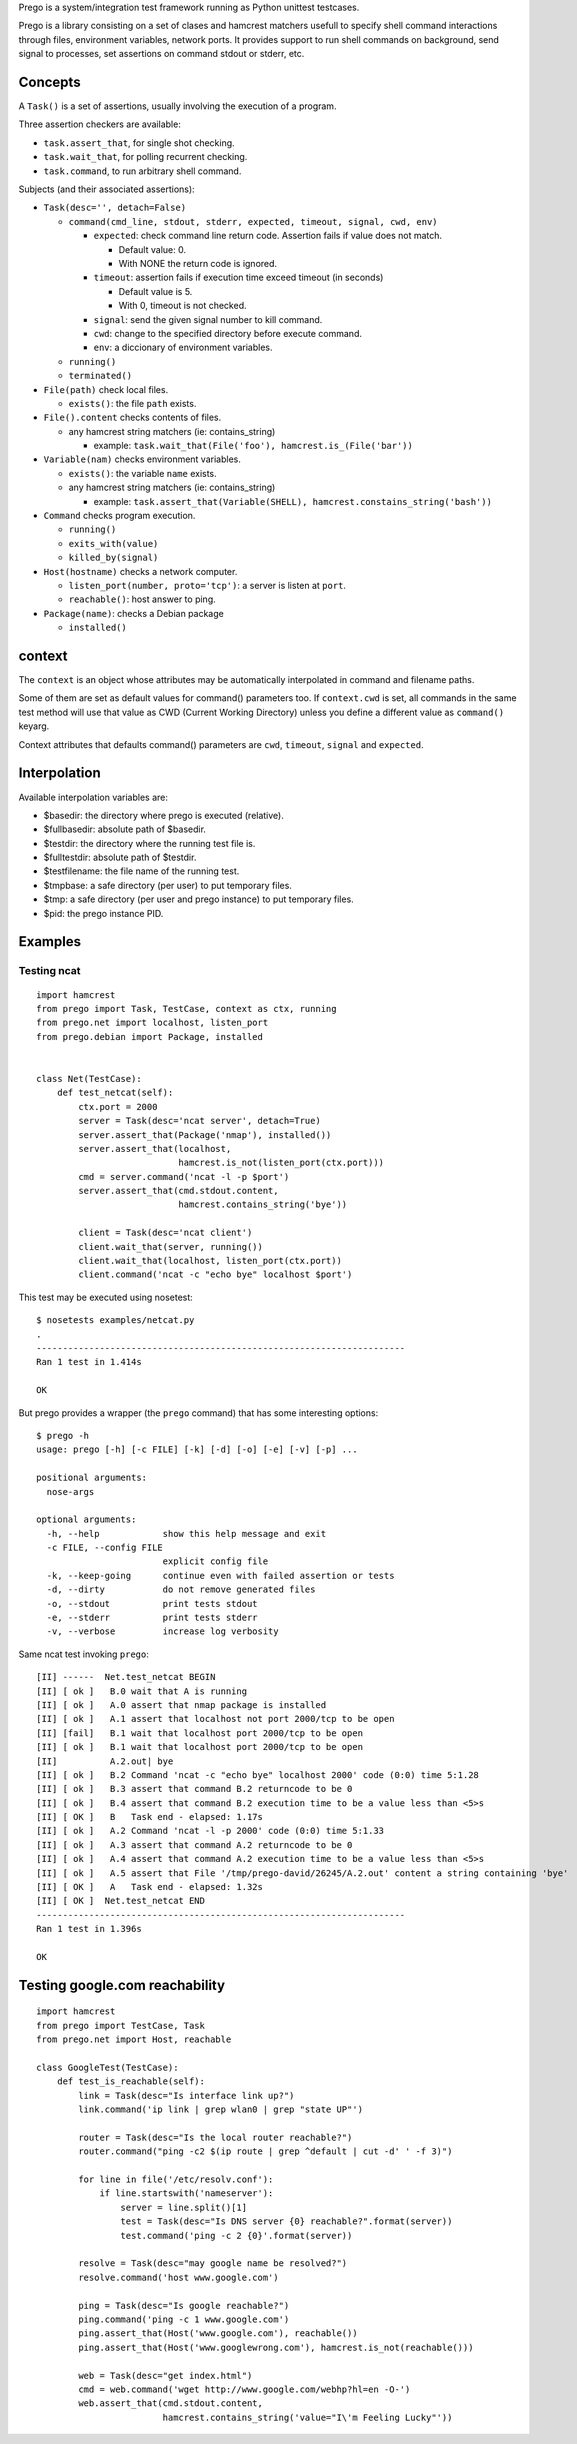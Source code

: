 Prego is a system/integration test framework running as Python unittest testcases.

Prego is a library consisting on a set of clases and hamcrest matchers usefull
to specify shell command interactions through files, environment variables,
network ports. It provides support to run shell commands on background, send
signal to processes, set assertions on command stdout or stderr, etc.


Concepts
========

A ``Task()`` is a set of assertions, usually involving the execution of a program.

Three assertion checkers are available:

- ``task.assert_that``, for single shot checking.
- ``task.wait_that``, for polling recurrent checking.
- ``task.command``, to run arbitrary shell command.

Subjects (and their associated assertions):

- ``Task(desc='', detach=False)``

  - ``command(cmd_line, stdout, stderr, expected, timeout, signal, cwd, env)``

    - ``expected``: check command line return code. Assertion fails if value does not match. 
      
      - Default value: 0.
      - With NONE the return code is ignored.

    - ``timeout``: assertion fails if execution time exceed timeout (in seconds)

      - Default value is 5.
      - With 0, timeout is not checked.

    - ``signal``: send the given signal number to kill command.

    - ``cwd``: change to the specified directory before execute command.

    - ``env``: a diccionary of environment variables. 


  - ``running()``
  - ``terminated()``

- ``File(path)`` check local files.

  - ``exists()``: the file ``path`` exists. 

- ``File().content`` checks contents of files.

  - any hamcrest string matchers (ie: contains_string)
  
    - example: ``task.wait_that(File('foo'), hamcrest.is_(File('bar'))``

- ``Variable(nam)`` checks environment variables.

  - ``exists()``: the variable ``name`` exists.
  - any hamcrest string matchers (ie: contains_string)
  
    - example: ``task.assert_that(Variable(SHELL), hamcrest.constains_string('bash'))``

- ``Command`` checks program execution.

  - ``running()``
  - ``exits_with(value)``
  - ``killed_by(signal)``

- ``Host(hostname)`` checks a network computer.

  - ``listen_port(number, proto='tcp')``: a server is listen at ``port``.
  - ``reachable()``: host answer to ping.

- ``Package(name)``: checks a Debian package 

  - ``installed()``


context
=======

The ``context`` is an object whose attributes may be automatically interpolated in command
and filename paths.

Some of them are set as default values for command() parameters too. If ``context.cwd`` is
set, all commands in the same test method will use that value as CWD (Current Working
Directory) unless you define a different value as ``command()`` keyarg.

Context attributes that defaults command() parameters are ``cwd``, ``timeout``,
``signal`` and ``expected``.


Interpolation
=============

Available interpolation variables are:

- $basedir: the directory where prego is executed (relative).
- $fullbasedir: absolute path of $basedir.
- $testdir: the directory where the running test file is.
- $fulltestdir: absolute path of $testdir.
- $testfilename: the file name of the running test.
- $tmpbase: a safe directory (per user) to put temporary files.
- $tmp: a safe directory (per user and prego instance) to put temporary files.
- $pid: the prego instance PID.


Examples
========

Testing ncat
------------

::

  import hamcrest
  from prego import Task, TestCase, context as ctx, running
  from prego.net import localhost, listen_port
  from prego.debian import Package, installed


  class Net(TestCase):
      def test_netcat(self):
          ctx.port = 2000
          server = Task(desc='ncat server', detach=True)
          server.assert_that(Package('nmap'), installed())
          server.assert_that(localhost,
                             hamcrest.is_not(listen_port(ctx.port)))
          cmd = server.command('ncat -l -p $port')
          server.assert_that(cmd.stdout.content,
                             hamcrest.contains_string('bye'))

          client = Task(desc='ncat client')
          client.wait_that(server, running())
          client.wait_that(localhost, listen_port(ctx.port))
          client.command('ncat -c "echo bye" localhost $port')


This test may be executed using nosetest::

  $ nosetests examples/netcat.py
  .
  ----------------------------------------------------------------------
  Ran 1 test in 1.414s

  OK


But prego provides a wrapper (the ``prego`` command) that has some interesting options::

  $ prego -h
  usage: prego [-h] [-c FILE] [-k] [-d] [-o] [-e] [-v] [-p] ...

  positional arguments:
    nose-args

  optional arguments:
    -h, --help            show this help message and exit
    -c FILE, --config FILE
                          explicit config file
    -k, --keep-going      continue even with failed assertion or tests
    -d, --dirty           do not remove generated files
    -o, --stdout          print tests stdout
    -e, --stderr          print tests stderr
    -v, --verbose         increase log verbosity


Same ncat test invoking ``prego``::

  [II] ------  Net.test_netcat BEGIN
  [II] [ ok ]   B.0 wait that A is running
  [II] [ ok ]   A.0 assert that nmap package is installed
  [II] [ ok ]   A.1 assert that localhost not port 2000/tcp to be open
  [II] [fail]   B.1 wait that localhost port 2000/tcp to be open
  [II] [ ok ]   B.1 wait that localhost port 2000/tcp to be open
  [II]          A.2.out| bye
  [II] [ ok ]   B.2 Command 'ncat -c "echo bye" localhost 2000' code (0:0) time 5:1.28
  [II] [ ok ]   B.3 assert that command B.2 returncode to be 0
  [II] [ ok ]   B.4 assert that command B.2 execution time to be a value less than <5>s
  [II] [ OK ]   B   Task end - elapsed: 1.17s
  [II] [ ok ]   A.2 Command 'ncat -l -p 2000' code (0:0) time 5:1.33
  [II] [ ok ]   A.3 assert that command A.2 returncode to be 0
  [II] [ ok ]   A.4 assert that command A.2 execution time to be a value less than <5>s
  [II] [ ok ]   A.5 assert that File '/tmp/prego-david/26245/A.2.out' content a string containing 'bye'
  [II] [ OK ]   A   Task end - elapsed: 1.32s
  [II] [ OK ]  Net.test_netcat END
  ----------------------------------------------------------------------
  Ran 1 test in 1.396s

  OK


Testing google.com reachability
===============================

::

  import hamcrest
  from prego import TestCase, Task
  from prego.net import Host, reachable

  class GoogleTest(TestCase):
      def test_is_reachable(self):
          link = Task(desc="Is interface link up?")
          link.command('ip link | grep wlan0 | grep "state UP"')

          router = Task(desc="Is the local router reachable?")
          router.command("ping -c2 $(ip route | grep ^default | cut -d' ' -f 3)")

          for line in file('/etc/resolv.conf'):
              if line.startswith('nameserver'):
                  server = line.split()[1]
                  test = Task(desc="Is DNS server {0} reachable?".format(server))
                  test.command('ping -c 2 {0}'.format(server))

          resolve = Task(desc="may google name be resolved?")
          resolve.command('host www.google.com')

          ping = Task(desc="Is google reachable?")
          ping.command('ping -c 1 www.google.com')
          ping.assert_that(Host('www.google.com'), reachable())
          ping.assert_that(Host('www.googlewrong.com'), hamcrest.is_not(reachable()))

          web = Task(desc="get index.html")
          cmd = web.command('wget http://www.google.com/webhp?hl=en -O-')
          web.assert_that(cmd.stdout.content,
                          hamcrest.contains_string('value="I\'m Feeling Lucky"'))

.. Local Variables:
..  coding: utf-8
..  mode: flyspell
..  ispell-local-dictionary: "american"
.. End:
